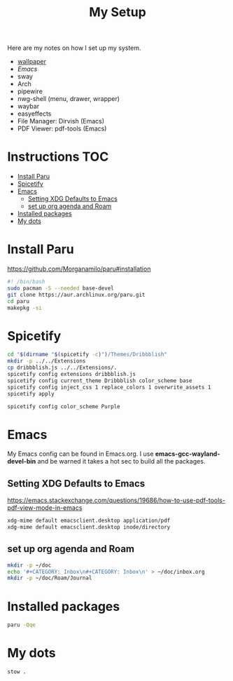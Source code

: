 #+TITLE:My Setup
#+PROPERTY: header-args:sh :tangle ~/bin/install

Here are my notes on how I set up my system.

- [[https://pixabay.com/vectors/mountains-panorama-forest-mountain-1412683/?download][wallpaper]]
- [[Emacs.org][Emacs]]
- sway
- Arch
- pipewire
- nwg-shell (menu, drawer, wrapper)
- waybar
- easyeffects
- File Manager: Dirvish (Emacs)
- PDF Viewer: pdf-tools (Emacs)
* Instructions                                                                  :TOC:
- [[#install-paru][Install Paru]]
- [[#spicetify][Spicetify]]
- [[#emacs][Emacs]]
  - [[#setting-xdg-defaults-to-emacs][Setting XDG Defaults to Emacs]]
  - [[#set-up-org-agenda-and-roam][set up org agenda and Roam]]
- [[#installed-packages][Installed packages]]
- [[#my-dots][My dots]]

* Install Paru

  https://github.com/Morganamilo/paru#installation

#+begin_src sh
#! /bin/bash
sudo pacman -S --needed base-devel
git clone https://aur.archlinux.org/paru.git
cd paru
makepkg -si
#+end_src

* Spicetify

#+begin_src sh
cd "$(dirname "$(spicetify -c)")/Themes/Dribbblish"
mkdir -p ../../Extensions
cp dribbblish.js ../../Extensions/.
spicetify config extensions dribbblish.js
spicetify config current_theme Dribbblish color_scheme base
spicetify config inject_css 1 replace_colors 1 overwrite_assets 1
spicetify apply

spicetify config color_scheme Purple
#+end_src

* Emacs
My Emacs config can be found in Emacs.org. I use *emacs-gcc-wayland-devel-bin* and be warned it takes a hot sec to build all the packages.

** Setting XDG Defaults to Emacs

https://emacs.stackexchange.com/questions/19686/how-to-use-pdf-tools-pdf-view-mode-in-emacs

#+begin_src sh
xdg-mime default emacsclient.desktop application/pdf
xdg-mime default emacsclient.desktop inode/directory
#+end_src

** set up org agenda and Roam

#+begin_src sh
mkdir -p ~/doc
echo '#+CATEGORY: Inbox\n#+CATEGORY: Inbox\n' > ~/doc/inbox.org
mkdir -p ~/doc/Roam/Journal
#+end_src

* Installed packages

#+begin_src sh
paru -Qqe
#+end_src

#+RESULTS:
| ack                           |
| acpi                          |
| adobe-source-sans-fonts       |
| alac-git                      |
| alacritty                     |
| alsa-utils                    |
| appmenu-gtk-module            |
| aspell-en                     |
| autoconf                      |
| automake                      |
| base                          |
| bear                          |
| betterdiscordctl-git          |
| betterlockscreen              |
| bind                          |
| bison                         |
| blender                       |
| bumblebee                     |
| candy-icons-git               |
| cava                          |
| code                          |
| color-scripts-git             |
| cronie                        |
| dhclient                      |
| dhcpcd                        |
| dialog                        |
| discord                       |
| dmenu                         |
| docker                        |
| downgrade                     |
| dpkg                          |
| dunst                         |
| efibootmgr                    |
| emacs-gcc-wayland-devel-bin   |
| etcher-bin                    |
| eww-wayland-git               |
| exa                           |
| fakeroot                      |
| fbrokendesktop                |
| feh                           |
| flameshot                     |
| flex                          |
| fluent-reader                 |
| fonts-et-book                 |
| gcc7                          |
| gimp                          |
| git                           |
| glava                         |
| gmrun                         |
| gnome-keyring                 |
| gnu-netcat                    |
| gotop-git                     |
| graphviz                      |
| greetd                        |
| greetd-wlgreet                |
| grim                          |
| groff                         |
| grub                          |
| gst-libav                     |
| hexchat                       |
| htop                          |
| i3-gaps-rounded-git           |
| i3lock-fancy-git              |
| ifplugd                       |
| imv                           |
| inetutils                     |
| inkscape                      |
| intel-gpu-tools               |
| jp-bin                        |
| jq                            |
| latte-dock                    |
| lib32-giflib                  |
| lib32-gnutls                  |
| lib32-gst-plugins-base-libs   |
| lib32-gtk3                    |
| lib32-libgcrypt               |
| lib32-libjpeg-turbo           |
| lib32-libpng                  |
| lib32-libpulse                |
| lib32-libva                   |
| lib32-libxcomposite           |
| lib32-libxinerama             |
| lib32-libxslt                 |
| lib32-mpg123                  |
| lib32-nvidia-utils            |
| lib32-ocl-icd                 |
| lib32-openal                  |
| lib32-v4l-utils               |
| libnvidia-container-bin       |
| libnvidia-container-tools-bin |
| libreoffice-still             |
| libvterm                      |
| linux                         |
| linux-firmware                |
| linux-headers                 |
| logisim-evolution             |
| lutris                        |
| lxappearance-gtk3             |
| m4                            |
| maim                          |
| make                          |
| masterpdfeditor-free          |
| mate-power-manager            |
| media-control-indicator-git   |
| messages-bin                  |
| microsoft-edge-beta-bin       |
| mpd                           |
| mpvpaper                      |
| mysql++                       |
| mysql-python                  |
| mysql-workbench               |
| nano                          |
| ncmatrix                      |
| ncmpcpp                       |
| neofetch                      |
| net-tools                     |
| netctl                        |
| network-manager-applet        |
| networkmanager-dmenu-git      |
| nitrogen                      |
| nodejs                        |
| noto-fonts-emoji              |
| nvidia-container-runtime      |
| nvidia-dkms                   |
| nvidia-docker                 |
| nvidia-settings               |
| nwg-drawer                    |
| nwg-menu                      |
| obsidian                      |
| openconnect                   |
| openjdk8-src                  |
| os-prober                     |
| pacman-contrib                |
| paru                          |
| pavucontrol                   |
| perl-anyevent-i3              |
| perl-file-mimeinfo            |
| picom-ibhagwan-git            |
| pkgconf                       |
| playerctl                     |
| polybar                       |
| portaudio                     |
| pulseaudio-alsa               |
| pulseaudio-control            |
| pulseeffects-legacy           |
| pulsemixer                    |
| pyside2                       |
| python-cairo                  |
| python-future                 |
| python-gobject                |
| python-mysql-connector        |
| python-mysqlclient            |
| python-pip                    |
| python-pyalsa                 |
| python-pytorch                |
| python-pyusb                  |
| python-pywal                  |
| python-yaml                   |
| qt5ct                         |
| qtile                         |
| reflector                     |
| rofi                          |
| rofi-greenclip                |
| rsync                         |
| rxvt-unicode                  |
| screenkey                     |
| scrot                         |
| sddm                          |
| simplescreenrecorder          |
| singularity-container         |
| slurp                         |
| spicetify-cli-git             |
| spicetify-themes-git          |
| spotify                       |
| steam                         |
| stow                          |
| sudo                          |
| sway                          |
| swayidle                      |
| swaylock                      |
| swaylock-fancy-git            |
| swaync-git                    |
| teams                         |
| texlive-bibtexextra           |
| texlive-core                  |
| texlive-fontsextra            |
| texlive-formatsextra          |
| texlive-games                 |
| texlive-humanities            |
| texlive-latexextra            |
| texlive-music                 |
| texlive-pictures              |
| texlive-pstricks              |
| texlive-publishers            |
| texlive-science               |
| the_silver_searcher           |
| thunar                        |
| thunar-archive-plugin         |
| tigervnc                      |
| timidity++                    |
| trash-cli                     |
| ttf-font-awesome              |
| ttf-linux-libertine           |
| ttf-nerd-fonts-symbols        |
| ttf-roboto-mono               |
| ttf-segoewp                   |
| ttf-symbola-free              |
| tty-clock                     |
| tty-clock-tomato              |
| unicode                       |
| update-grub                   |
| virtualbox                    |
| virtualbox-guest-utils        |
| vlc                           |
| waybar-git                    |
| wget                          |
| wine-staging                  |
| wl-clipboard                  |
| wlogout                       |
| wlr-randr                     |
| wmctrl                        |
| xautolock                     |
| xclip                         |
| xdotool                       |
| xf86-video-intel              |
| xf86-video-nouveau            |
| xf86-video-vesa               |
| xfce4-notifyd                 |
| xorg-docs                     |
| xorg-fonts-100dpi             |
| xorg-fonts-75dpi              |
| xorg-iceauth                  |
| xorg-server-devel             |
| xorg-server-xephyr            |
| xorg-server-xnest             |
| xorg-server-xvfb              |
| xorg-sessreg                  |
| xorg-smproxy                  |
| xorg-x11perf                  |
| xorg-xbacklight               |
| xorg-xcmsdb                   |
| xorg-xcursorgen               |
| xorg-xdpyinfo                 |
| xorg-xdriinfo                 |
| xorg-xev                      |
| xorg-xgamma                   |
| xorg-xhost                    |
| xorg-xinput                   |
| xorg-xkbevd                   |
| xorg-xkbutils                 |
| xorg-xkill                    |
| xorg-xlsatoms                 |
| xorg-xlsclients               |
| xorg-xmodmap                  |
| xorg-xpr                      |
| xorg-xrandr                   |
| xorg-xrefresh                 |
| xorg-xvinfo                   |
| xorg-xwd                      |
| xorg-xwininfo                 |
| xorg-xwud                     |
| xtoolwait-git                 |
| zoom                          |
| zsa-wally                     |
| zsh                           |
| zsh-autosuggestions           |
| zsh-completions               |
| zsh-history-substring-search  |
| zsh-syntax-highlighting       |

* My dots

#+begin_src sh
  stow .
#+end_src
